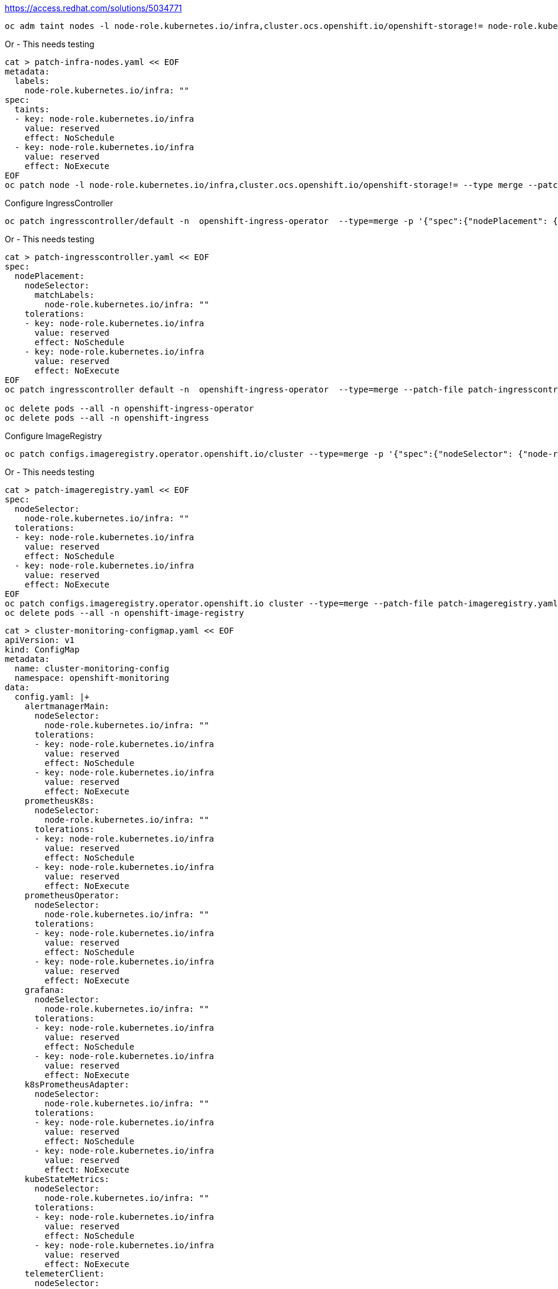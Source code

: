 https://access.redhat.com/solutions/5034771

----
oc adm taint nodes -l node-role.kubernetes.io/infra,cluster.ocs.openshift.io/openshift-storage!= node-role.kubernetes.io/infra=reserved:NoSchedule node-role.kubernetes.io/infra=reserved:NoExecute
----

Or - This needs testing
----
cat > patch-infra-nodes.yaml << EOF
metadata:
  labels:
    node-role.kubernetes.io/infra: ""
spec:
  taints:
  - key: node-role.kubernetes.io/infra
    value: reserved
    effect: NoSchedule
  - key: node-role.kubernetes.io/infra
    value: reserved
    effect: NoExecute
EOF
oc patch node -l node-role.kubernetes.io/infra,cluster.ocs.openshift.io/openshift-storage!= --type merge --patch-file patch-infra-nodes.yaml
----


Configure IngressController
----
oc patch ingresscontroller/default -n  openshift-ingress-operator  --type=merge -p '{"spec":{"nodePlacement": {"nodeSelector": {"matchLabels": {"node-role.kubernetes.io/infra": ""}},"tolerations": [{"effect":"NoSchedule","key": "node-role.kubernetes.io/infra","value": "reserved"},{"effect":"NoExecute","key": "node-role.kubernetes.io/infra","value": "reserved"}]}}}'
----

Or - This needs testing
----
cat > patch-ingresscontroller.yaml << EOF
spec:
  nodePlacement:
    nodeSelector:
      matchLabels:
        node-role.kubernetes.io/infra: ""
    tolerations:
    - key: node-role.kubernetes.io/infra
      value: reserved
      effect: NoSchedule
    - key: node-role.kubernetes.io/infra
      value: reserved
      effect: NoExecute
EOF
oc patch ingresscontroller default -n  openshift-ingress-operator  --type=merge --patch-file patch-ingresscontroller.yaml

oc delete pods --all -n openshift-ingress-operator
oc delete pods --all -n openshift-ingress
----

Configure ImageRegistry
----
oc patch configs.imageregistry.operator.openshift.io/cluster --type=merge -p '{"spec":{"nodeSelector": {"node-role.kubernetes.io/infra": ""},"tolerations": [{"effect":"NoSchedule","key": "node-role.kubernetes.io/infra","value": "reserved"},{"effect":"NoExecute","key": "node-role.kubernetes.io/infra","value": "reserved"}]}}'
----

Or - This needs testing
----
cat > patch-imageregistry.yaml << EOF
spec:
  nodeSelector:
    node-role.kubernetes.io/infra: ""
  tolerations:
  - key: node-role.kubernetes.io/infra
    value: reserved
    effect: NoSchedule
  - key: node-role.kubernetes.io/infra
    value: reserved
    effect: NoExecute
EOF
oc patch configs.imageregistry.operator.openshift.io cluster --type=merge --patch-file patch-imageregistry.yaml
oc delete pods --all -n openshift-image-registry
----

----
cat > cluster-monitoring-configmap.yaml << EOF
apiVersion: v1
kind: ConfigMap
metadata:
  name: cluster-monitoring-config
  namespace: openshift-monitoring
data:
  config.yaml: |+
    alertmanagerMain:
      nodeSelector:
        node-role.kubernetes.io/infra: ""
      tolerations:
      - key: node-role.kubernetes.io/infra
        value: reserved
        effect: NoSchedule
      - key: node-role.kubernetes.io/infra
        value: reserved
        effect: NoExecute
    prometheusK8s:
      nodeSelector:
        node-role.kubernetes.io/infra: ""
      tolerations:
      - key: node-role.kubernetes.io/infra
        value: reserved
        effect: NoSchedule
      - key: node-role.kubernetes.io/infra
        value: reserved
        effect: NoExecute
    prometheusOperator:
      nodeSelector:
        node-role.kubernetes.io/infra: ""
      tolerations:
      - key: node-role.kubernetes.io/infra
        value: reserved
        effect: NoSchedule
      - key: node-role.kubernetes.io/infra
        value: reserved
        effect: NoExecute
    grafana:
      nodeSelector:
        node-role.kubernetes.io/infra: ""
      tolerations:
      - key: node-role.kubernetes.io/infra
        value: reserved
        effect: NoSchedule
      - key: node-role.kubernetes.io/infra
        value: reserved
        effect: NoExecute
    k8sPrometheusAdapter:
      nodeSelector:
        node-role.kubernetes.io/infra: ""
      tolerations:
      - key: node-role.kubernetes.io/infra
        value: reserved
        effect: NoSchedule
      - key: node-role.kubernetes.io/infra
        value: reserved
        effect: NoExecute
    kubeStateMetrics:
      nodeSelector:
        node-role.kubernetes.io/infra: ""
      tolerations:
      - key: node-role.kubernetes.io/infra
        value: reserved
        effect: NoSchedule
      - key: node-role.kubernetes.io/infra
        value: reserved
        effect: NoExecute
    telemeterClient:
      nodeSelector:
        node-role.kubernetes.io/infra: ""
      tolerations:
      - key: node-role.kubernetes.io/infra
        value: reserved
        effect: NoSchedule
      - key: node-role.kubernetes.io/infra
        value: reserved
        effect: NoExecute
    openshiftStateMetrics:
      nodeSelector:
        node-role.kubernetes.io/infra: ""
      tolerations:
      - key: node-role.kubernetes.io/infra
        value: reserved
        effect: NoSchedule
      - key: node-role.kubernetes.io/infra
        value: reserved
        effect: NoExecute
    thanosQuerier:
      nodeSelector:
        node-role.kubernetes.io/infra: ""
      tolerations:
      - key: node-role.kubernetes.io/infra
        value: reserved
        effect: NoSchedule
      - key: node-role.kubernetes.io/infra
        value: reserved
        effect: NoExecute
EOF
oc apply -f cluster-monitoring-configmap.yaml
----


Configure Logging +
https://docs.openshift.com/container-platform/4.8/logging/config/cluster-logging-tolerations.html
----
cat > patch-openshift-logging-infra-nodes.yaml << EOF
spec:
  curation:
    curator:
      nodeSelector:
        node-role.kubernetes.io/infra: ""
      tolerations:
      - key: node-role.kubernetes.io/infra
        value: reserved
        effect: NoSchedule
      - key: node-role.kubernetes.io/infra
        value: reserved
        effect: NoExecute
  logStore:
    elasticsearch:
      nodeSelector:
        node-role.kubernetes.io/infra: ""
      tolerations:
      - key: node-role.kubernetes.io/infra
        value: reserved
        effect: NoSchedule
      - key: node-role.kubernetes.io/infra
        value: reserved
        effect: NoExecute
  visualization:
    kibana:
      nodeSelector:
        node-role.kubernetes.io/infra: ""
      tolerations:
      - key: node-role.kubernetes.io/infra
        value: reserved
        effect: NoSchedule
      - key: node-role.kubernetes.io/infra
        value: reserved
        effect: NoExecute
EOF
oc patch clusterlogging instance -n openshift-logging --type merge --patch-file patch-openshift-logging-infra-nodes.yaml
----

Configure OCS/ODF +
https://access.redhat.com/documentation/en-us/red_hat_openshift_data_foundation/4.10/html/managing_and_allocating_storage_resources/managing-container-storage-interface-component-placements_rhodf#doc-wrapper
----
oc patch cm rook-ceph-operator-config -n openshift-storage --type merge -p '{"data":{"CSI_PLUGIN_TOLERATIONS":"\n- key: node-role.kubernetes.io/infra\n  operator: Equal\n  value: reserved\n  effect: NoExecute\n- key: node-role.kubernetes.io/infra\n  operator: Equal\n  value: reserved\n  effect: NoSchedule\n- key: node.ocs.openshift.io/storage\n  operator: Equal\n  value: \"true\"\n  effect: NoSchedule","CSI_PROVISIONER_TOLERATIONS":"\n- key: node-role.kubernetes.io/infra\n  operator: Equal\n  value: reserved\n  effect: NoExecute\n- key: node-role.kubernetes.io/infra\n  operator: Equal\n  value: reserved\n  effect: NoSchedule\n- key: node.ocs.openshift.io/storage\n  operator: Equal\n  value: \"true\"\n  effect: NoSchedule"}}'
----
----
cat > patch-ocs-infra-nodes.yaml << EOF
data:
  CSI_PLUGIN_TOLERATIONS: |2-

    - key: node-role.kubernetes.io/infra
      operator: Equal
      value: reserved
      effect: NoExecute
    - key: node-role.kubernetes.io/infra
      operator: Equal
      value: reserved
      effect: NoSchedule
    - key: node.ocs.openshift.io/storage
      operator: Equal
      value: "true"
      effect: NoSchedule
  CSI_PROVISIONER_TOLERATIONS: |2-

    - key: node-role.kubernetes.io/infra
      operator: Equal
      value: reserved
      effect: NoExecute
    - key: node-role.kubernetes.io/infra
      operator: Equal
      value: reserved
      effect: NoSchedule
    - key: node.ocs.openshift.io/storage
      operator: Equal
      value: "true"
      effect: NoSchedule
EOF
oc patch cm rook-ceph-operator-config -n openshift-storage --type=merge --patch-file patch-ocs-infra-nodes.yaml
----
